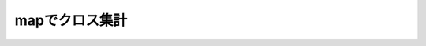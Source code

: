=================================================
mapでクロス集計
=================================================

